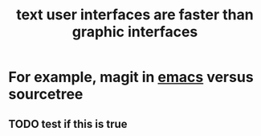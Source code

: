 :PROPERTIES:
:ID:       787561bc-2915-40ae-aff0-af363d5b98ab
:END:
#+title: text user interfaces are faster than graphic interfaces


* For example, magit in [[id:5861e294-d990-4163-b470-8af821ff986b][emacs]] versus sourcetree

** TODO test if this is true
